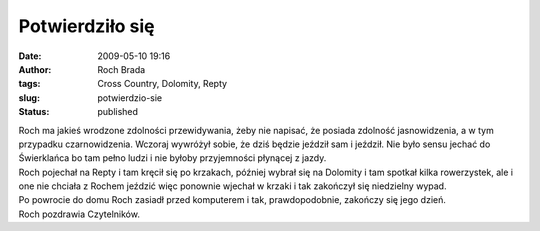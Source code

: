 Potwierdziło się
################
:date: 2009-05-10 19:16
:author: Roch Brada
:tags: Cross Country, Dolomity, Repty
:slug: potwierdzio-sie
:status: published

| Roch ma jakieś wrodzone zdolności przewidywania, żeby nie napisać, że posiada zdolność jasnowidzenia, a w tym przypadku czarnowidzenia. Wczoraj wywróżył sobie, że dziś będzie jeździł sam i jeździł. Nie było sensu jechać do Świerklańca bo tam pełno ludzi i nie byłoby przyjemności płynącej z jazdy.
| Roch pojechał na Repty i tam kręcił się po krzakach, później wybrał się na Dolomity i tam spotkał kilka rowerzystek, ale i one nie chciała z Rochem jeździć więc ponownie wjechał w krzaki i tak zakończył się niedzielny wypad.
| Po powrocie do domu Roch zasiadł przed komputerem i tak, prawdopodobnie, zakończy się jego dzień.
| Roch pozdrawia Czytelników.
